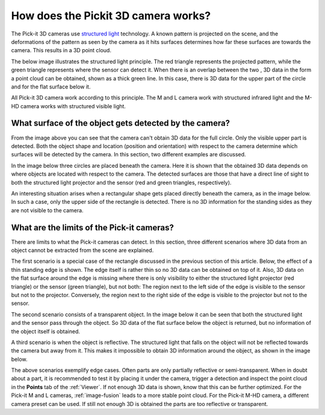 .. _how-does-the-pickit-3d-camera-works:

How does the Pickit 3D camera works?
====================================

The Pick-it 3D cameras use `structured light <https://en.wikipedia.org/wiki/Structured_light>`__ technology.
A known pattern is projected on the scene, and the deformations of the pattern as seen by the camera as it hits surfaces determines how far these surfaces are towards the camera.
This results in a 3D point cloud.

The below image illustrates the structured light principle.
The red triangle represents the projected pattern, while the green triangle represents where the sensor can detect it.
When there is an overlap between the two , 3D data in the form a point cloud can be obtained, shown as a thick green line.
In this case, there is 3D data for the upper part of the circle and for the flat surface below it.

.. image:: /assets/images/faq/Pickit-camera-3d-data_big.png
   :align: center

All Pick-it 3D camera work according to this principle.
The M and L camera work with structured infrared light and the M-HD camera works with structured visible light.

What surface of the object gets detected by the camera?
-------------------------------------------------------

From the image above you can see that the camera can't obtain 3D data for the full circle.
Only the visible upper part is detected. Both the object shape and location (position and orientation) with respect to the camera determine which surfaces will be detected by the camera.
In this section, two different examples are discussed.

In the image below three circles are placed beneath the camera.
Here it is shown that the obtained 3D data depends on where objects are located with respect to the camera.
The detected surfaces are those that have a direct line of sight to both the structured light projector and the sensor (red and green triangles, respectively).

.. image:: /assets/images/faq/Pickit-camera-multiple-objects_big.png
   :align: center

An interesting situation arises when a rectangular shape gets placed directly beneath the camera, as in the image below.
In such a case, only the upper side of the rectangle is detected.
There is no 3D information for the standing sides as they are not visible to the camera.

.. image:: /assets/images/faq/Pickit-camera-box_big.png
   :align: center

What are the limits of the Pick-it cameras?
-------------------------------------------

There are limits to what the Pick-it cameras can detect.
In this section, three different scenarios where 3D data from an object cannot be extracted from the scene are explained.

The first scenario is a special case of the rectangle discussed in the previous section of this article.
Below, the effect of a thin standing edge is shown. The edge itself is rather thin so no 3D data can be obtained on top of it.
Also, 3D data on the flat surface around the edge is missing where there is only visibility to either the structured light projector (red triangle) or the sensor (green triangle), but not both: The region next to the left side of the edge is visible to the sensor but not to the projector.
Conversely, the region next to the right side of the edge is visible to the projector but not to the sensor.

.. image:: /assets/images/faq/Pickit-camera-standing-edge_big.png
   :align: center

The second scenario consists of a transparent object.
In the image below it can be seen that both the structured light and the sensor pass through the object.
So 3D data of the flat surface below the object is returned, but no information of the object itself is obtained.

.. image:: /assets/images/faq/Pickit-camera-transparent_big.png
   :align: center

A third scenario is when the object is reflective.
The structured light that falls on the object will not be reflected towards the camera but away from it.
This makes it impossible to obtain 3D information around the object, as shown in the image below.

.. image:: /assets/images/faq/Pickit-camera-reflective_big.png
   :align: center

The above scenarios exemplify edge cases.
Often parts are only partially reflective or semi-transparent.
When in doubt about a part, it is recommended to test it by placing it under the camera, trigger a detection and inspect the point cloud in the **Points** tab of the :ref:`Viewer`.
If not enough 3D data is shown, know that this can be further optimized.
For the Pick-it M and L cameras, :ref:`image-fusion` leads to a more stable point cloud.
For the Pick-it M-HD camera, a different camera preset can be used.
If still not enough 3D is obtained the parts are too reflective or transparent.
